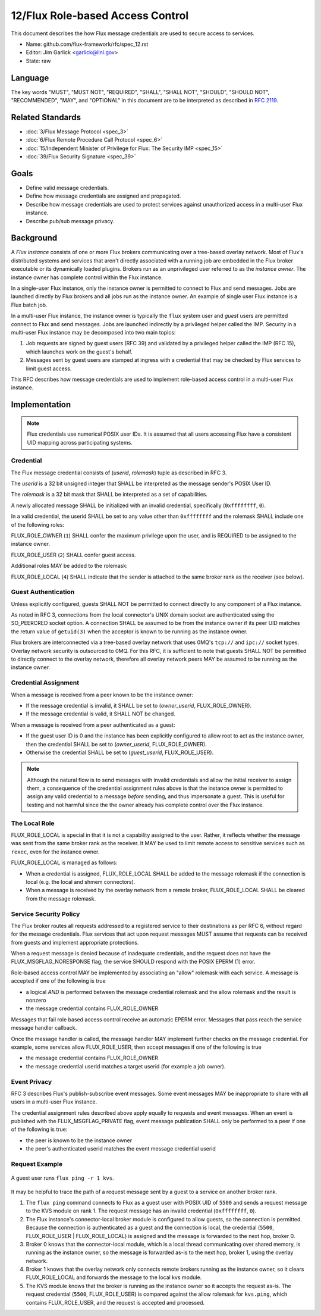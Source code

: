 .. github display
   GitHub is NOT the preferred viewer for this file. Please visit
   https://flux-framework.rtfd.io/projects/flux-rfc/en/latest/spec_12.html

#################################
12/Flux Role-based Access Control
#################################

This document describes the how Flux message credentials are used to
secure access to services.

-  Name: github.com/flux-framework/rfc/spec_12.rst

-  Editor: Jim Garlick <garlick@llnl.gov>

-  State: raw

********
Language
********

The key words "MUST", "MUST NOT", "REQUIRED", "SHALL", "SHALL NOT", "SHOULD",
"SHOULD NOT", "RECOMMENDED", "MAY", and "OPTIONAL" in this document are to
be interpreted as described in `RFC 2119 <https://tools.ietf.org/html/rfc2119>`__.

*****************
Related Standards
*****************

- :doc:`3/Flux Message Protocol <spec_3>`

- :doc:`6/Flux Remote Procedure Call Protocol <spec_6>`

- :doc:`15/Independent Minister of Privilege for Flux: The Security IMP <spec_15>`

- :doc:`39/Flux Security Signature <spec_39>`

*****
Goals
*****

- Define valid message credentials.

- Define how message credentials are assigned and propagated.

- Describe how message credentials are used to protect services against
  unauthorized access in a multi-user Flux instance.

- Describe pub/sub message privacy.

**********
Background
**********

A *Flux instance* consists of one or more Flux brokers communicating over a
tree-based overlay network.  Most of Flux's distributed systems and services
that aren't directly associated with a running job are embedded in the Flux
broker executable or its dynamically loaded plugins.  Brokers run as an
unprivileged user referred to as the *instance owner*.  The instance owner
has complete control within the Flux instance.

In a single-user Flux instance, only the instance owner is permitted to
connect to Flux and send messages.  Jobs are launched directly by Flux
brokers and all jobs run as the instance owner.  An example of single user
Flux instance is a Flux batch job.

In a multi-user Flux instance, the instance owner is typically the ``flux``
system user and *guest* users are permitted connect to Flux and send messages.
Jobs are launched indirectly by a privileged helper called the IMP.  Security
in a multi-user Flux instance may be decomposed into two main topics:

#. Job requests are signed by guest users (RFC 39) and validated by a
   privileged helper called the IMP (RFC 15), which launches work on the
   guest's behalf.

#. Messages sent by guest users are stamped at ingress with a credential that
   may be checked by Flux services to limit guest access.

This RFC describes how message credentials are used to implement role-based
access control in a multi-user Flux instance.

**************
Implementation
**************

.. note::
  Flux credentials use numerical POSIX user IDs.  It is assumed that all users
  accessing Flux have a consistent UID mapping across participating systems.

Credential
==========

The Flux message credential consists of (*userid*, *rolemask*) tuple as
described in RFC 3.

The *userid* is a 32 bit unsigned integer that SHALL be interpreted as the
message sender's POSIX User ID.

The *rolemask* is a 32 bit mask that SHALL be interpreted as a set of
capabilities.

A newly allocated message SHALL be initialized with an invalid credential,
specifically (``0xffffffff``, ``0``).

In a valid credential, the userid SHALL be set to any value other than
``0xffffffff`` and the rolemask SHALL include one of the following roles:

FLUX_ROLE_OWNER (``1``) SHALL confer the maximum privilege upon the user, and is
REQUIRED to be assigned to the instance owner.

FLUX_ROLE_USER (``2``) SHALL confer guest access.

Additional roles MAY be added to the rolemask:

FLUX_ROLE_LOCAL (``4``) SHALL indicate that the sender is attached to the
same broker rank as the receiver (see below).

Guest Authentication
====================

Unless explicitly configured, guests SHALL NOT be permitted to connect directly
to any component of a Flux instance.

As noted in RFC 3, connections from the local connector's UNIX domain socket
are authenticated using the SO_PEERCRED socket option.  A connection SHALL
be assumed to be from the instance owner if its peer UID matches the return
value of ``getuid(3)`` when the acceptor is known to be running as the
instance owner.

Flux brokers are interconnected via a tree-based overlay network that uses
0MQ's ``tcp://`` and ``ipc://`` socket types.  Overlay network security is
outsourced to 0MQ.  For this RFC, it is sufficient to note that guests SHALL
NOT be permitted to directly connect to the overlay network, therefore all
overlay network peers MAY be assumed to be running as the instance owner.

Credential Assignment
=====================

When a message is received from a peer known to be the instance owner:

- If the message credential is invalid, it SHALL be set to (*owner_userid*,
  FLUX_ROLE_OWNER).

- If the message credential is valid, it SHALL NOT be changed.

When a message is received from a peer authenticated as a guest:

- If the guest user ID is 0 and the instance has been explicitly configured
  to allow root to act as the instance owner, then the credential SHALL be
  set to (*owner_userid*, FLUX_ROLE_OWNER).

- Otherwise the credential SHALL be set to (*guest_userid*, FLUX_ROLE_USER).

.. note::
  Although the natural flow is to send messages with invalid credentials
  and allow the initial receiver to assign them, a consequence of the
  credential assignment rules above is that the instance owner is permitted
  to assign any valid credential to a message *before* sending, and thus
  impersonate a guest.  This is useful for testing and not harmful since
  the the owner already has complete control over the Flux instance.

The Local Role
==============

FLUX_ROLE_LOCAL is special in that it is not a capability assigned to the user.
Rather, it reflects whether the message was sent from the same broker rank as
the receiver.  It MAY be used to limit remote access to sensitive services such
as ``rexec``, even for the instance owner.

FLUX_ROLE_LOCAL is managed as follows:

- When a credential is assigned, FLUX_ROLE_LOCAL SHALL be added to the message
  rolemask if the connection is local (e.g. the local and shmem connectors).

- When a message is received by the overlay network from a remote broker,
  FLUX_ROLE_LOCAL SHALL be cleared from the message rolemask.

Service Security Policy
=======================

The Flux broker routes all requests addressed to a registered service to
their destinations as per RFC 6, without regard for the message credentials.
Flux services that act upon request messages MUST assume that requests can
be received from guests and implement appropriate protections.

When a request message is denied because of inadequate credentials, and
the request does not have the FLUX_MSGFLAG_NORESPONSE flag, the service
SHOULD respond with the POSIX EPERM (1) error.

Role-based access control MAY be implemented by associating an "allow" rolemask
with each service.  A message is accepted if one of the following is true

- a logical *AND* is performed between the message credential rolemask and
  the allow rolemask and the result is nonzero

- the message credential contains FLUX_ROLE_OWNER

Messages that fail role based access control receive an automatic EPERM error.
Messages that pass reach the service message handler callback.

Once the message handler is called, the message handler MAY implement further
checks on the message credential.  For example, some services allow
FLUX_ROLE_USER, then accept messages if one of the following is true

- the message credential contains FLUX_ROLE_OWNER

- the message credential userid matches a target userid  (for example a job
  owner).

Event Privacy
=============

RFC 3 describes Flux's publish-subscribe event messages.  Some event messages
MAY be inappropriate to share with all users in a multi-user Flux instance.

The credential assignment rules described above apply equally to requests
and event messages.  When an event is published with the FLUX_MSGFLAG_PRIVATE
flag, event message publication SHALL only be performed to a peer if one of
the following is true:

- the peer is known to be the instance owner

- the peer's authenticated userid matches the event message credential userid

Request Example
===============

.. figure:: images/cred.png
   :width: 400
   :alt: Flux message credential propagation example
   :align: center

   A guest user runs ``flux ping -r 1 kvs``.

It may be helpful to trace the path of a request message sent by a guest to
a service on another broker rank.

#. The ``flux ping`` command connects to Flux as a guest user with POSIX UID
   of ``5500`` and sends a request message to the KVS module on rank 1.
   The request message has an invalid credential (``0xffffffff``, ``0``).

#. The Flux instance's connector-local broker module is configured to allow
   guests, so the connection is permitted.  Because the connection is
   authenticated as a guest and the connection is local, the credential
   (``5500``, FLUX_ROLE_USER | FLUX_ROLE_LOCAL) is assigned and the message
   is forwarded to the next hop, broker 0.

#. Broker 0 knows that the connector-local module, which is a local thread
   communicating over shared memory, is running as the instance owner, so the
   message is forwarded as-is to the next hop, broker 1, using the overlay
   network.

#. Broker 1 knows that the overlay network only connects remote brokers
   running as the instance owner, so it clears FLUX_ROLE_LOCAL and forwards
   the message to the local kvs module.

#. The KVS module knows that the broker is running as the instance owner so
   it accepts the request as-is.  The request credential (``5500``,
   FLUX_ROLE_USER) is compared against the allow rolemask for ``kvs.ping``,
   which contains FLUX_ROLE_USER, and the request is accepted and processed.
